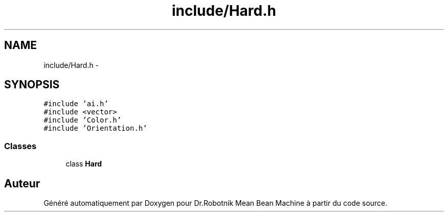 .TH "include/Hard.h" 3 "Mon May 9 2011" "Version 1.0" "Dr.Robotnik Mean Bean Machine" \" -*- nroff -*-
.ad l
.nh
.SH NAME
include/Hard.h \- 
.SH SYNOPSIS
.br
.PP
\fC#include 'ai.h'\fP
.br
\fC#include <vector>\fP
.br
\fC#include 'Color.h'\fP
.br
\fC#include 'Orientation.h'\fP
.br

.SS "Classes"

.in +1c
.ti -1c
.RI "class \fBHard\fP"
.br
.in -1c
.SH "Auteur"
.PP 
Généré automatiquement par Doxygen pour Dr.Robotnik Mean Bean Machine à partir du code source.

